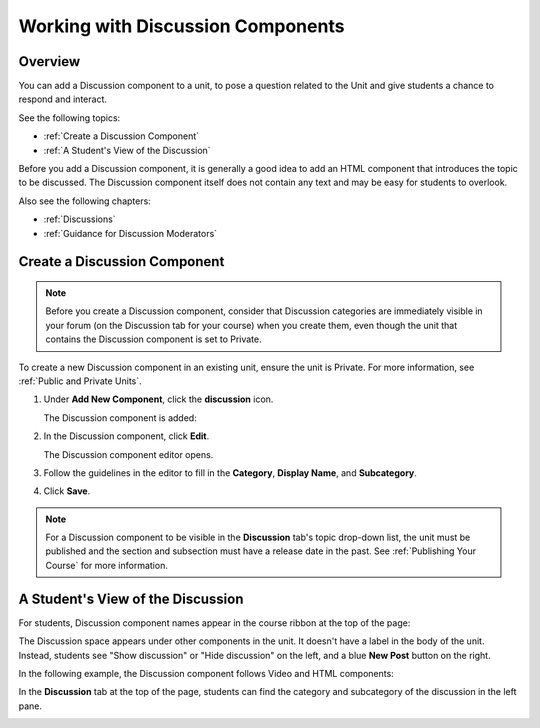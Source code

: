 .. _Working with Discussion Components:

###################################
Working with Discussion Components
###################################

*******************
Overview
*******************

You can add a Discussion component to a unit, to pose a question related to the
Unit and give students a chance to respond and interact.

See the following topics:

* :ref:`Create a Discussion Component`
* :ref:`A Student's View of the Discussion`


Before you add a Discussion component, it is generally a good idea to add an
HTML component that introduces the topic to be discussed. The Discussion
component itself does not contain any text and may be easy for students to
overlook.

Also see the following chapters:

* :ref:`Discussions`
* :ref:`Guidance for Discussion Moderators`

.. _Create a Discussion Component:

*****************************
Create a Discussion Component 
*****************************

.. note:: Before you create a Discussion component, consider that Discussion
 categories are immediately visible in your forum (on the Discussion tab for
 your course) when you create them, even though the unit that contains the
 Discussion component is set to Private.


To create a new Discussion component in an existing unit, ensure the unit is
Private. For more information, see :ref:`Public and
Private Units`.

#. Under **Add New Component**, click the **discussion** icon.

   .. image:: ../Images/NewComponent_Discussion.png
    :alt: Image of the adding a new discussion component
  
   The Discussion component is added:
  
   .. image:: ../Images/EditDiscussionComponent.png
    :alt: Image of the discussion component with the Edit button circled


#. In the Discussion component, click **Edit**.

   The Discussion component editor opens.
   
   .. image:: ../Images/DiscussionComponentEditor.png
    :alt: Image of the discussion component editor

#. Follow the guidelines in the editor to fill in the **Category**, **Display
   Name**, and **Subcategory**.
  
#. Click **Save**.

.. note:: For a Discussion component to be visible in the **Discussion** tab's
 topic drop-down list, the unit must be published and the section and
 subsection must have a release date in the past. See :ref:`Publishing Your
 Course` for more information.

.. _A Student's View of the Discussion:

**********************************
A Student's View of the Discussion 
**********************************

For students, Discussion component names appear in the course ribbon at the top
of the page:

.. image:: ../Images/DiscussionComponent_LMS_Ribbon.png
 :alt: Image of a unit from a student's point of view with the component list
     showing a discussion component

The Discussion space appears under other components in the unit. It doesn't have
a label in the body of the unit. Instead, students see "Show discussion" or
"Hide discussion" on the left, and a blue **New Post** button on the right.

In the following example, the Discussion component follows Video and HTML
components:

.. image:: ../Images/DiscussionComponent_LMS.png
  :alt: Image of a video component followed by a discussion component

In the **Discussion** tab at the top of the page, students can find the category
and subcategory of the discussion in the left pane.

.. image:: ../Images/DiscussionComponent_Forum.png
 :alt: Image of the discussion page from a student's point of view


